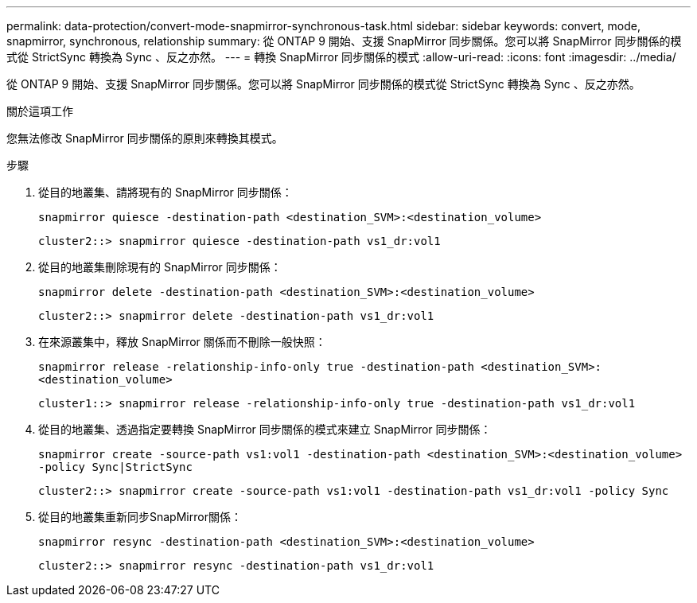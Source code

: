 ---
permalink: data-protection/convert-mode-snapmirror-synchronous-task.html 
sidebar: sidebar 
keywords: convert, mode, snapmirror, synchronous, relationship 
summary: 從 ONTAP 9 開始、支援 SnapMirror 同步關係。您可以將 SnapMirror 同步關係的模式從 StrictSync 轉換為 Sync 、反之亦然。 
---
= 轉換 SnapMirror 同步關係的模式
:allow-uri-read: 
:icons: font
:imagesdir: ../media/


[role="lead"]
從 ONTAP 9 開始、支援 SnapMirror 同步關係。您可以將 SnapMirror 同步關係的模式從 StrictSync 轉換為 Sync 、反之亦然。

.關於這項工作
您無法修改 SnapMirror 同步關係的原則來轉換其模式。

.步驟
. 從目的地叢集、請將現有的 SnapMirror 同步關係：
+
`snapmirror quiesce -destination-path <destination_SVM>:<destination_volume>`

+
[listing]
----
cluster2::> snapmirror quiesce -destination-path vs1_dr:vol1
----
. 從目的地叢集刪除現有的 SnapMirror 同步關係：
+
`snapmirror delete -destination-path <destination_SVM>:<destination_volume>`

+
[listing]
----
cluster2::> snapmirror delete -destination-path vs1_dr:vol1
----
. 在來源叢集中，釋放 SnapMirror 關係而不刪除一般快照：
+
`snapmirror release -relationship-info-only true -destination-path <destination_SVM>:<destination_volume>`

+
[listing]
----
cluster1::> snapmirror release -relationship-info-only true -destination-path vs1_dr:vol1
----
. 從目的地叢集、透過指定要轉換 SnapMirror 同步關係的模式來建立 SnapMirror 同步關係：
+
`snapmirror create -source-path vs1:vol1 -destination-path <destination_SVM>:<destination_volume> -policy Sync|StrictSync`

+
[listing]
----
cluster2::> snapmirror create -source-path vs1:vol1 -destination-path vs1_dr:vol1 -policy Sync
----
. 從目的地叢集重新同步SnapMirror關係：
+
`snapmirror resync -destination-path <destination_SVM>:<destination_volume>`

+
[listing]
----
cluster2::> snapmirror resync -destination-path vs1_dr:vol1
----

